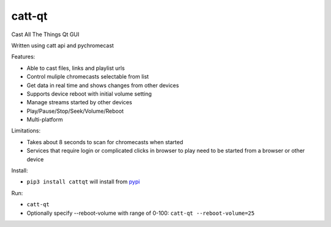 
catt-qt
=======

Cast All The Things Qt GUI

Written using catt api and pychromecast

Features:


* Able to cast files, links and playlist urls
* Control muliple chromecasts selectable from list
* Get data in real time and shows changes from other devices
* Supports device reboot with initial volume setting
* Manage streams started by other devices
* Play/Pause/Stop/Seek/Volume/Reboot
* Multi-platform

Limitations:


* Takes about 8 seconds to scan for chromecasts when started
* Services that require login or complicated clicks in browser to play need to be started from a browser or other device

Install:


* ``pip3 install cattqt`` will install from `pypi <https://pypi.org/project/cattqt/>`_

Run:


* ``catt-qt``
* Optionally specify --reboot-volume with range of 0-100: ``catt-qt --reboot-volume=25``


.. image:: https://github.com/soreau/catt-qt/blob/master/screenshots/x11.png
   :target: https://github.com/soreau/catt-qt/blob/master/screenshots/x11.png
   :alt: X11


.. image:: https://github.com/soreau/catt-qt/blob/master/screenshots/wayland.png
   :target: https://github.com/soreau/catt-qt/blob/master/screenshots/wayland.png
   :alt: Wayland


.. image:: https://github.com/soreau/catt-qt/blob/master/screenshots/osx.png
   :target: https://github.com/soreau/catt-qt/blob/master/screenshots/osx.png
   :alt: OSX


.. image:: https://github.com/soreau/catt-qt/blob/master/screenshots/windows.png
   :target: https://github.com/soreau/catt-qt/blob/master/screenshots/windows.png
   :alt: Windows

